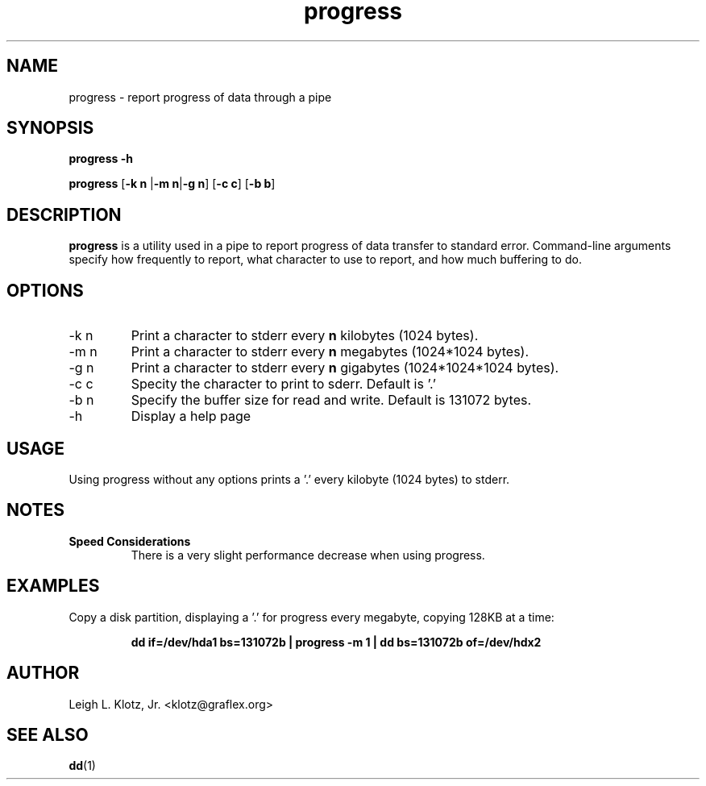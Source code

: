 .TH progress 1 "January 22, 2002" "progress"

.SH NAME
progress \- report progress of data through a pipe

.SH SYNOPSIS
.B progress -h
.PP
.B progress \fP[\fB-k n \fP|\fB-m n\fP|\fB-g n\fP] [\fB-c c\fP] [\fB-b b\fP]
.PP
.br

.SH DESCRIPTION
.B progress
is a utility used in a pipe to report progress of data transfer to standard error.
Command-line arguments specify how frequently to report, what character to use to report,
and how much buffering to do.

.SH OPTIONS
.B
.IP "-k \fPn\fB"
Print a character to stderr every \fBn\fP kilobytes (1024 bytes).
.B
.IP "-m \fPn\fB"
Print a character to stderr every \fBn\fP megabytes (1024*1024 bytes).
.B
.IP "-g \fPn\fB"
Print a character to stderr every \fBn\fP gigabytes (1024*1024*1024 bytes).
.B
.IP "-c \fPc\fB"
Specity the character to print to sderr.  Default is '.'
.B
.IP "-b \fPn\fB"
Specify the buffer size for read and write.  Default is 131072 bytes.
.B
.IP -h 
Display a help page
.B


.SH USAGE

Using progress without any options prints a '.' every kilobyte (1024 bytes) to stderr.

.SH NOTES

.IP "\fBSpeed Considerations\fP"
There is a very slight performance decrease when using progress.


.SH EXAMPLES

Copy a disk partition, displaying a '.' for progress every megabyte, copying 128KB at a time:
.PP
.IP
.B
dd if=/dev/hda1 bs=131072b | progress -m 1 | dd bs=131072b of=/dev/hdx2

.SH AUTHOR
Leigh L. Klotz, Jr. <klotz@graflex.org>

.SH "SEE ALSO"
\fBdd\fP(1)\fB
